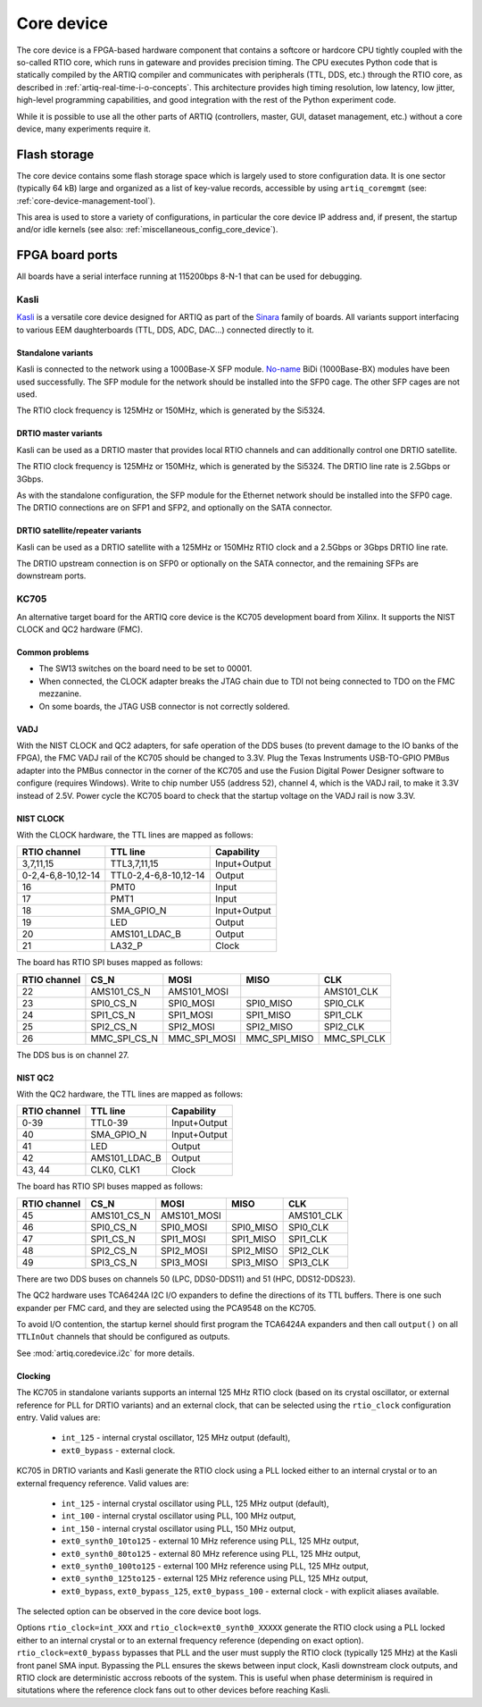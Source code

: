 Core device
===========

The core device is a FPGA-based hardware component that contains a softcore or hardcore CPU tightly coupled with the so-called RTIO core, which runs in gateware and provides precision timing. The CPU executes Python code that is statically compiled by the ARTIQ compiler and communicates with peripherals (TTL, DDS, etc.) through the RTIO core, as described in :ref:`artiq-real-time-i-o-concepts`. This architecture provides high timing resolution, low latency, low jitter, high-level programming capabilities, and good integration with the rest of the Python experiment code. 

While it is possible to use all the other parts of ARTIQ (controllers, master, GUI, dataset management, etc.) without a core device, many experiments require it.

.. _core-device-flash-storage:

Flash storage
*************

The core device contains some flash storage space which is largely used to store configuration data. It is one sector (typically 64 kB) large and organized as a list of key-value records, accessible by using ``artiq_coremgmt`` (see: :ref:`core-device-management-tool`). 

This area is used to store a variety of configurations, in particular the core device IP address and, if present, the startup and/or idle kernels (see also: :ref:`miscellaneous_config_core_device`).   

.. _board-ports:

FPGA board ports
****************

All boards have a serial interface running at 115200bps 8-N-1 that can be used for debugging.

Kasli
-----

`Kasli <https://github.com/m-labs/sinara/wiki/Kasli>`_ is a versatile core device designed for ARTIQ as part of the `Sinara <https://github.com/sinara-hw/meta/wiki>`_ family of boards. All variants support interfacing to various EEM daughterboards (TTL, DDS, ADC, DAC...) connected directly to it.

Standalone variants
+++++++++++++++++++

Kasli is connected to the network using a 1000Base-X SFP module. `No-name <https://www.fs.com>`_ BiDi (1000Base-BX) modules have been used successfully. The SFP module for the network should be installed into the SFP0 cage.
The other SFP cages are not used.

The RTIO clock frequency is 125MHz or 150MHz, which is generated by the Si5324.

DRTIO master variants
+++++++++++++++++++++

Kasli can be used as a DRTIO master that provides local RTIO channels and can additionally control one DRTIO satellite.

The RTIO clock frequency is 125MHz or 150MHz, which is generated by the Si5324. The DRTIO line rate is 2.5Gbps or 3Gbps.

As with the standalone configuration, the SFP module for the Ethernet network should be installed into the SFP0 cage. The DRTIO connections are on SFP1 and SFP2, and optionally on the SATA connector.

DRTIO satellite/repeater variants
+++++++++++++++++++++++++++++++++

Kasli can be used as a DRTIO satellite with a 125MHz or 150MHz RTIO clock and a 2.5Gbps or 3Gbps DRTIO line rate.

The DRTIO upstream connection is on SFP0 or optionally on the SATA connector, and the remaining SFPs are downstream ports.

KC705
-----

An alternative target board for the ARTIQ core device is the KC705 development board from Xilinx. It supports the NIST CLOCK and QC2 hardware (FMC).

Common problems
+++++++++++++++

* The SW13 switches on the board need to be set to 00001.
* When connected, the CLOCK adapter breaks the JTAG chain due to TDI not being connected to TDO on the FMC mezzanine.
* On some boards, the JTAG USB connector is not correctly soldered.

VADJ
++++

With the NIST CLOCK and QC2 adapters, for safe operation of the DDS buses (to prevent damage to the IO banks of the FPGA), the FMC VADJ rail of the KC705 should be changed to 3.3V. Plug the Texas Instruments USB-TO-GPIO PMBus adapter into the PMBus connector in the corner of the KC705 and use the Fusion Digital Power Designer software to configure (requires Windows). Write to chip number U55 (address 52), channel 4, which is the VADJ rail, to make it 3.3V instead of 2.5V.  Power cycle the KC705 board to check that the startup voltage on the VADJ rail is now 3.3V.


NIST CLOCK
++++++++++

With the CLOCK hardware, the TTL lines are mapped as follows:

+--------------------+-----------------------+--------------+
| RTIO channel       | TTL line              | Capability   |
+====================+=======================+==============+
| 3,7,11,15          | TTL3,7,11,15          | Input+Output |
+--------------------+-----------------------+--------------+
| 0-2,4-6,8-10,12-14 | TTL0-2,4-6,8-10,12-14 | Output       |
+--------------------+-----------------------+--------------+
| 16                 | PMT0                  | Input        |
+--------------------+-----------------------+--------------+
| 17                 | PMT1                  | Input        |
+--------------------+-----------------------+--------------+
| 18                 | SMA_GPIO_N            | Input+Output |
+--------------------+-----------------------+--------------+
| 19                 | LED                   | Output       |
+--------------------+-----------------------+--------------+
| 20                 | AMS101_LDAC_B         | Output       |
+--------------------+-----------------------+--------------+
| 21                 | LA32_P                | Clock        |
+--------------------+-----------------------+--------------+

The board has RTIO SPI buses mapped as follows:

+--------------+------------------+--------------+--------------+------------+
| RTIO channel | CS_N             | MOSI         | MISO         | CLK        |
+==============+==================+==============+==============+============+
| 22           | AMS101_CS_N      | AMS101_MOSI  |              | AMS101_CLK |
+--------------+------------------+--------------+--------------+------------+
| 23           | SPI0_CS_N        | SPI0_MOSI    | SPI0_MISO    | SPI0_CLK   |
+--------------+------------------+--------------+--------------+------------+
| 24           | SPI1_CS_N        | SPI1_MOSI    | SPI1_MISO    | SPI1_CLK   |
+--------------+------------------+--------------+--------------+------------+
| 25           | SPI2_CS_N        | SPI2_MOSI    | SPI2_MISO    | SPI2_CLK   |
+--------------+------------------+--------------+--------------+------------+
| 26           | MMC_SPI_CS_N     | MMC_SPI_MOSI | MMC_SPI_MISO | MMC_SPI_CLK|
+--------------+------------------+--------------+--------------+------------+

The DDS bus is on channel 27.


NIST QC2
++++++++

With the QC2 hardware, the TTL lines are mapped as follows:

+--------------------+-----------------------+--------------+
| RTIO channel       | TTL line              | Capability   |
+====================+=======================+==============+
| 0-39               | TTL0-39               | Input+Output |
+--------------------+-----------------------+--------------+
| 40                 | SMA_GPIO_N            | Input+Output |
+--------------------+-----------------------+--------------+
| 41                 | LED                   | Output       |
+--------------------+-----------------------+--------------+
| 42                 | AMS101_LDAC_B         | Output       |
+--------------------+-----------------------+--------------+
| 43, 44             | CLK0, CLK1            | Clock        |
+--------------------+-----------------------+--------------+

The board has RTIO SPI buses mapped as follows:

+--------------+-------------+-------------+-----------+------------+
| RTIO channel | CS_N        | MOSI        | MISO      | CLK        |
+==============+=============+=============+===========+============+
| 45           | AMS101_CS_N | AMS101_MOSI |           | AMS101_CLK |
+--------------+-------------+-------------+-----------+------------+
| 46           | SPI0_CS_N   | SPI0_MOSI   | SPI0_MISO | SPI0_CLK   |
+--------------+-------------+-------------+-----------+------------+
| 47           | SPI1_CS_N   | SPI1_MOSI   | SPI1_MISO | SPI1_CLK   |
+--------------+-------------+-------------+-----------+------------+
| 48           | SPI2_CS_N   | SPI2_MOSI   | SPI2_MISO | SPI2_CLK   |
+--------------+-------------+-------------+-----------+------------+
| 49           | SPI3_CS_N   | SPI3_MOSI   | SPI3_MISO | SPI3_CLK   |
+--------------+-------------+-------------+-----------+------------+

There are two DDS buses on channels 50 (LPC, DDS0-DDS11) and 51 (HPC, DDS12-DDS23).


The QC2 hardware uses TCA6424A I2C I/O expanders to define the directions of its TTL buffers. There is one such expander per FMC card, and they are selected using the PCA9548 on the KC705.

To avoid I/O contention, the startup kernel should first program the TCA6424A expanders and then call ``output()`` on all ``TTLInOut`` channels that should be configured as outputs.

See :mod:`artiq.coredevice.i2c` for more details.

.. _core-device-clocking:

Clocking
++++++++

The KC705 in standalone variants supports an internal 125 MHz RTIO clock (based on its crystal oscillator, or external reference for PLL for DRTIO variants) and an external clock, that can be selected using the ``rtio_clock`` configuration entry. Valid values are:

    * ``int_125`` - internal crystal oscillator, 125 MHz output (default),
    * ``ext0_bypass`` - external clock.

KC705 in DRTIO variants and Kasli generate the RTIO clock using a PLL locked either to an internal crystal or to an external frequency reference. Valid values are:

    * ``int_125`` - internal crystal oscillator using PLL, 125 MHz output (default),
    * ``int_100`` - internal crystal oscillator using PLL, 100 MHz output,
    * ``int_150`` - internal crystal oscillator using PLL, 150 MHz output,
    * ``ext0_synth0_10to125`` - external 10 MHz reference using PLL, 125 MHz output,
    * ``ext0_synth0_80to125`` - external 80 MHz reference using PLL, 125 MHz output,
    * ``ext0_synth0_100to125`` - external 100 MHz reference using PLL, 125 MHz output,
    * ``ext0_synth0_125to125`` - external 125 MHz reference using PLL, 125 MHz output,
    * ``ext0_bypass``, ``ext0_bypass_125``, ``ext0_bypass_100`` - external clock - with explicit aliases available.

The selected option can be observed in the core device boot logs.

Options ``rtio_clock=int_XXX`` and ``rtio_clock=ext0_synth0_XXXXX`` generate the RTIO clock using a PLL locked either to an internal crystal or to an external frequency reference (depending on exact option). ``rtio_clock=ext0_bypass`` bypasses that PLL and the user must supply the RTIO clock (typically 125 MHz) at the Kasli front panel SMA input. Bypassing the PLL ensures the skews between input clock, Kasli downstream clock outputs, and RTIO clock are deterministic accross reboots of the system. This is useful when phase determinism is required in situtations where the reference clock fans out to other devices before reaching Kasli.
